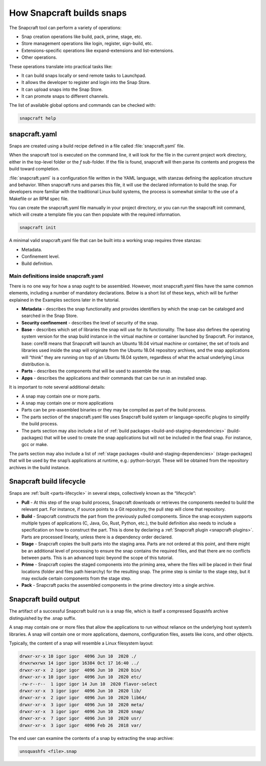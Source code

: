 .. 33017.md

.. _how-snapcraft-builds-snaps:

How Snapcraft builds snaps
==========================

The Snapcraft tool can perform a variety of operations:

-  Snap creation operations like build, pack, prime, stage, etc.
-  Store management operations like login, register, sign-build, etc.
-  Extensions-specific operations like expand-extensions and list-extensions.
-  Other operations.

These operations translate into practical tasks like:

-  It can build snaps locally or send remote tasks to Launchpad.
-  It allows the developer to register and login into the Snap Store.
-  It can upload snaps into the Snap Store.
-  It can promote snaps to different channels.

The list of available global options and commands can be checked with:

.. code:: bash

   snapcraft help


.. _how-snapcraft-builds-snaps-snapcraft:

snapcraft.yaml
--------------

Snaps are created using a build recipe defined in a file called :file:`snapcraft.yaml` file.

When the snapcraft tool is executed on the command line, it will look for the file in the current project work directory, either in the top-level folder or the *f* sub-folder. If the file is found, snapcraft will then parse its contents and progress the build toward completion.

:file:`snapcraft.yaml` is a configuration file written in the YAML language, with stanzas defining the application structure and behavior. When snapcraft runs and parses this file, it will use the declared information to build the snap. For developers more familiar with the traditional Linux build systems, the process is somewhat similar to the use of a Makefile or an RPM spec file.

You can create the snapcraft.yaml file manually in your project directory, or you can run the snapcraft init command, which will create a template file you can then populate with the required information.

.. code:: bash

   snapcraft init

A minimal valid snapcraft.yaml file that can be built into a working snap requires three stanzas:

-  Metadata.
-  Confinement level.
-  Build definition.


.. _how-snapcraft-builds-snaps-definitions:

Main definitions inside snapcraft.yaml
~~~~~~~~~~~~~~~~~~~~~~~~~~~~~~~~~~~~~~

There is no one way for how a snap ought to be assembled. However, most snapcraft.yaml files have the same common elements, including a number of mandatory declarations. Below is a short list of these keys, which will be further explained in the Examples sections later in the tutorial.

-  **Metadata** - describes the snap functionality and provides identifiers by which the snap can be cataloged and searched in the Snap Store.
-  **Security confinement** - describes the level of security of the snap.
-  **Base** - describes which set of libraries the snap will use for its functionality. The base also defines the operating system version for the snap build instance in the virtual machine or container launched by Snapcraft. For instance, base: core18 means that Snapcraft will launch an Ubuntu 18.04 virtual machine or container, the set of tools and libraries used inside the snap will originate from the Ubuntu 18.04 repository archives, and the snap applications will “think” they are running on top of an Ubuntu 18.04 system, regardless of what the actual underlying Linux distribution is.
-  **Parts** - describes the components that will be used to assemble the snap.
-  **Apps** - describes the applications and their commands that can be run in an installed snap.

It is important to note several additional details:

-  A snap may contain one or more parts.
-  A snap may contain one or more applications
-  Parts can be pre-assembled binaries or they may be compiled as part of the build process.
-  The parts section of the snapcraft.yaml file uses Snapcraft build system or language-specific plugins to simplify the build process.
-  The parts section may also include a list of :ref:`build packages <build-and-staging-dependencies>` (build-packages) that will be used to create the snap applications but will not be included in the final snap. For instance, gcc or make.

The parts section may also include a list of :ref:`stage packages <build-and-staging-dependencies>` (stage-packages) that will be used by the snap’s applications at runtime, e.g.: python-bcrypt. These will be obtained from the repository archives in the build instance.


.. _how-snapcraft-builds-snaps-build:

Snapcraft build lifecycle
-------------------------

Snaps are :ref:`built <parts-lifecycle>` in several steps, collectively known as the “lifecycle”:

-  **Pull** - At this step of the snap build process, Snapcraft downloads or retrieves the components needed to build the relevant part. For instance, if source points to a Git repository, the pull step will clone that repository.
-  **Build** - Snapcraft constructs the part from the previously pulled components. Since the snap ecosystem supports multiple types of applications (C, Java, Go, Rust, Python, etc.), the build definition also needs to include a specification on how to construct the part. This is done by declaring a :ref:`Snapcraft plugin <snapcraft-plugins>`. Parts are processed linearly, unless there is a dependency order declared.
-  **Stage** - Snapcraft copies the built parts into the staging area. Parts are not ordered at this point, and there might be an additional level of processing to ensure the snap contains the required files, and that there are no conflicts between parts. This is an advanced topic beyond the scope of this tutorial.
-  **Prime** - Snapcraft copies the staged components into the priming area, where the files will be placed in their final locations (folder and files path hierarchy) for the resulting snap. The prime step is similar to the stage step, but it may exclude certain components from the stage step.
-  **Pack** - Snapcraft packs the assembled components in the prime directory into a single archive.


.. _how-snapcraft-builds-snaps-output:

Snapcraft build output
----------------------

The artifact of a successful Snapcraft build run is a snap file, which is itself a compressed Squashfs archive distinguished by the .snap suffix.

A snap may contain one or more files that allow the applications to run without reliance on the underlying host system’s libraries. A snap will contain one or more applications, daemons, configuration files, assets like icons, and other objects.

Typically, the content of a snap will resemble a Linux filesystem layout:

.. code:: text

   drwxr-xr-x 10 igor igor  4096 Jun 10  2020 ./
   drwxrwxrwx 14 igor igor 16384 Oct 17 16:40 ../
   drwxr-xr-x  2 igor igor  4096 Jun 10  2020 bin/
   drwxr-xr-x 10 igor igor  4096 Jun 10  2020 etc/
   -rw-r--r--  1 igor igor 14 Jun 10  2020 flavor-select
   drwxr-xr-x  3 igor igor  4096 Jun 10  2020 lib/
   drwxr-xr-x  2 igor igor  4096 Jun 10  2020 lib64/
   drwxr-xr-x  3 igor igor  4096 Jun 10  2020 meta/
   drwxr-xr-x  3 igor igor  4096 Jun 10  2020 snap/
   drwxr-xr-x  7 igor igor  4096 Jun 10  2020 usr/
   drwxr-xr-x  3 igor igor  4096 Feb 26  2018 var/

The end user can examine the contents of a snap by extracting the snap archive:

.. code:: bash

   unsquashfs <file>.snap
